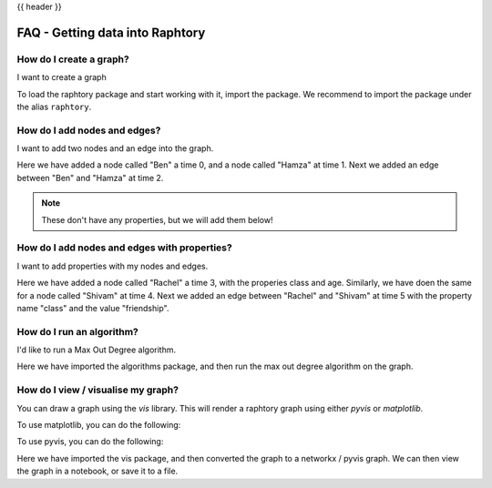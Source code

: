 .. _gettingstarted_quickstart:

{{ header }}

=============================================
FAQ - Getting data into Raphtory
=============================================



How do I create a graph?
~~~~~~~~~~~~~~~~~~~~~~~~

.. raw:: html

    <ul class="task-bullet">
        <li>

I want to create a graph

.. ipython:: python

    import raphtory
    g = raphtory.Graph()

To load the raphtory package and start working with it, import the
package. We recommend to import the package under the alias ``raphtory``.


.. raw:: html

        </li>
    </ul>

How do I add nodes and edges?
~~~~~~~~~~~~~~~~~~~~~~~~~~~~~

.. raw:: html

    <ul class="task-bullet">
        <li>

I want to add two nodes and an edge into the graph.

.. ipython:: python

    g.add_vertex(0, "Ben")
    g.add_vertex(1, "Hamza")
    g.add_edge(2, "Ben", "Hamza")


Here we have added a node called "Ben" a time 0, and a node called "Hamza" at time 1.
Next we added an edge between "Ben" and "Hamza" at time 2.

.. raw:: html

        </li>
    </ul>

.. note::
    These don't have any properties, but we will add them below!



How do I add nodes and edges with properties?
~~~~~~~~~~~~~~~~~~~~~~~~~~~~~~~~~~~~~~~~~~~~~~

.. raw:: html

    <ul class="task-bullet">
        <li>

I want to add properties with my nodes and edges.

.. ipython:: python

    g.add_vertex(3, "Rachel", {"class": "student", "age": 20})
    g.add_vertex(4, "Shivam", {"class": "student", "age": 21})
    g.add_edge(5, "Rachel", "Shivam", {"class": "friendship"})


Here we have added a node called "Rachel" a time 3, with the properies class and age.
Similarly, we have doen the same for a node called "Shivam" at time 4.
Next we added an edge between "Rachel" and "Shivam" at time 5 with the property name "class" and the value "friendship".

.. raw:: html

        </li>
    </ul>



How do I run an algorithm?
~~~~~~~~~~~~~~~~~~~~~~~~~~

.. raw:: html

    <ul class="task-bullet">
        <li>

I'd like to run a Max Out Degree algorithm.

.. ipython:: python

    from raphtory import algorithms
    print("Graph - Max out degree: %i" %  algorithms.max_out_degree(g))

Here we have imported the algorithms package, and then run the max out degree algorithm on the graph.


.. raw:: html

        </li>
    </ul>



How do I view / visualise my graph?
~~~~~~~~~~~~~~~~~~~~~~~~~~~~~~~~~~~

.. raw:: html

    <ul class="task-bullet">
        <li>

You can draw a graph using the `vis` library.
This will render a raphtory graph using either `pyvis` or `matplotlib`.

To use matplotlib, you can do the following:

.. ipython:: python

    from raphtory import vis
    vis.to_networkx(g)


To use pyvis, you can do the following:


.. ipython:: python

    from raphtory import vis
    v = vis.to_pyvis(g)
    v.show('graph.html')

Here we have imported the vis package, and then converted the graph to a networkx / pyvis graph.
We can then view the graph in a notebook, or save it to a file.

.. raw:: html

        </li>
    </ul>

